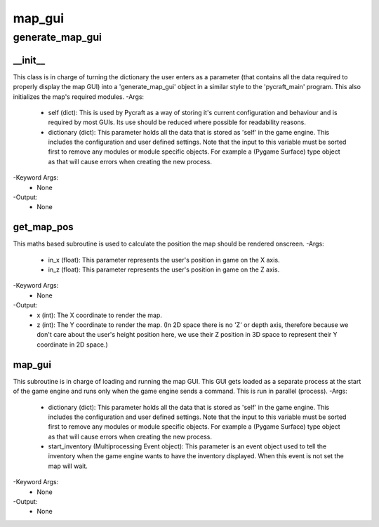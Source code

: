 map_gui
==========

generate_map_gui
----------
__init__
__________
This class is in charge of turning the dictionary the user enters as a parameter (that contains all the data required to properly display the map GUI) into a 'generate_map_gui' object in a similar style to the 'pycraft_main' program. This also initializes the map's required modules.
-Args:
    - self (dict): This is used by Pycraft as a way of storing it's current configuration and behaviour and is required by most GUIs. Its use should be reduced where possible for readability reasons.
    - dictionary (dict): This parameter holds all the data that is stored as 'self' in the game engine. This includes the configuration and user defined settings. Note that the input to this variable must be sorted first to remove any modules or module specific objects. For example a (Pygame Surface) type object as that will cause errors when creating the new process.
-Keyword Args:
    - None
-Output:
    - None

get_map_pos
__________
This maths based subroutine is used to calculate the position the map should be rendered onscreen.
-Args:
    - in_x (float): This parameter represents the user's position in game on the X axis.
    - in_z (float): This parameter represents the user's position in game on the Z axis.
-Keyword Args:
    - None
-Output:
    - x (int): The X coordinate to render the map.
    - z (int): The Y coordinate to render the map. (In 2D space there is no 'Z' or depth axis, therefore because we don't care about the user's height position here, we use their Z position in 3D space to represent their Y coordinate in 2D space.)

map_gui
__________
This subroutine is in charge of loading and running the map GUI. This GUI gets loaded as a separate process at the start of the game engine and runs only when the game engine sends a command. This is run in parallel (process).
-Args:
    - dictionary (dict): This parameter holds all the data that is stored as 'self' in the game engine. This includes the configuration and user defined settings. Note that the input to this variable must be sorted first to remove any modules or module specific objects. For example a (Pygame Surface) type object as that will cause errors when creating the new process.
    - start_inventory (Multiprocessing Event object): This parameter is an event object used to tell the inventory when the game engine wants to have the inventory displayed. When this event is not set the map will wait.
-Keyword Args:
    - None
-Output:
    - None


